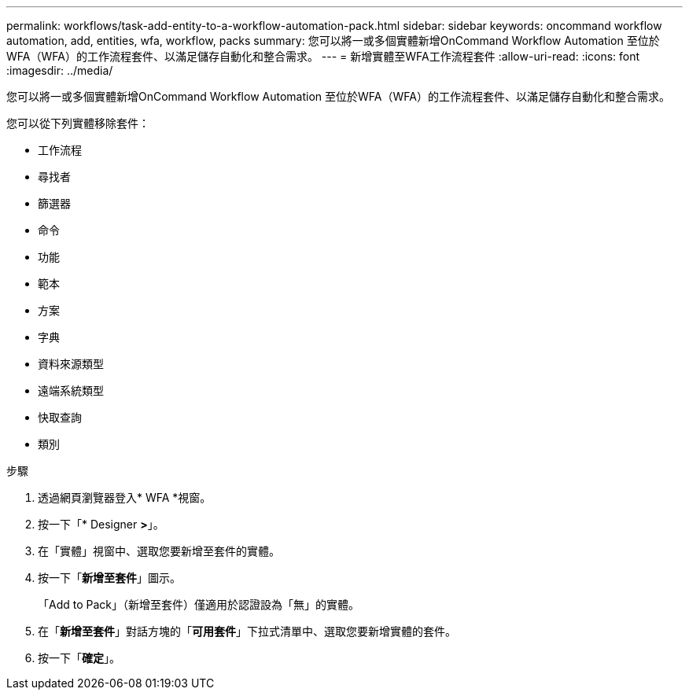 ---
permalink: workflows/task-add-entity-to-a-workflow-automation-pack.html 
sidebar: sidebar 
keywords: oncommand workflow automation, add, entities, wfa, workflow, packs 
summary: 您可以將一或多個實體新增OnCommand Workflow Automation 至位於WFA（WFA）的工作流程套件、以滿足儲存自動化和整合需求。 
---
= 新增實體至WFA工作流程套件
:allow-uri-read: 
:icons: font
:imagesdir: ../media/


[role="lead"]
您可以將一或多個實體新增OnCommand Workflow Automation 至位於WFA（WFA）的工作流程套件、以滿足儲存自動化和整合需求。

您可以從下列實體移除套件：

* 工作流程
* 尋找者
* 篩選器
* 命令
* 功能
* 範本
* 方案
* 字典
* 資料來源類型
* 遠端系統類型
* 快取查詢
* 類別


.步驟
. 透過網頁瀏覽器登入* WFA *視窗。
. 按一下「* Designer *>*」。
. 在「實體」視窗中、選取您要新增至套件的實體。
. 按一下「*新增至套件*」圖示。
+
「Add to Pack」（新增至套件）僅適用於認證設為「無」的實體。

. 在「*新增至套件*」對話方塊的「*可用套件*」下拉式清單中、選取您要新增實體的套件。
. 按一下「*確定*」。


